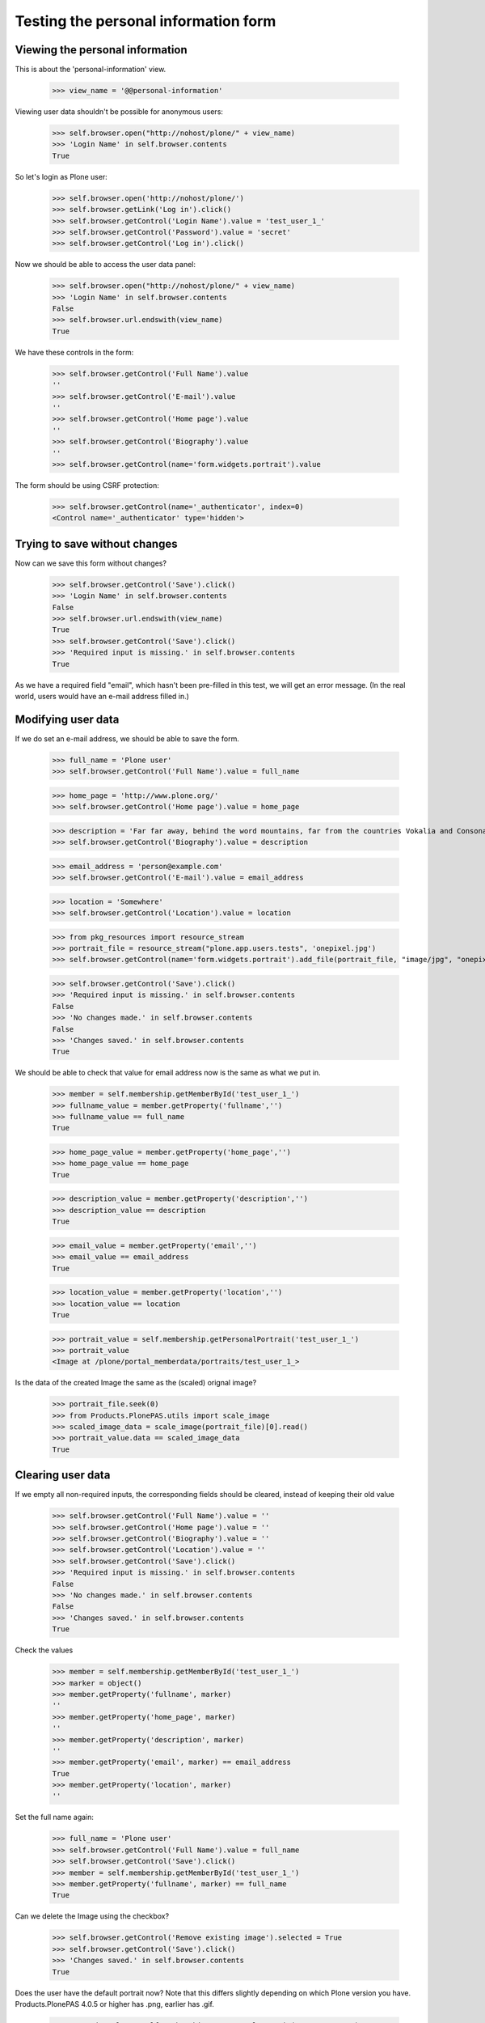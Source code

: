 Testing the personal information form
=====================================

Viewing the  personal information
---------------------------------

This is about the 'personal-information' view.

    >>> view_name = '@@personal-information'

Viewing user data shouldn't be possible for anonymous users:

    >>> self.browser.open("http://nohost/plone/" + view_name)
    >>> 'Login Name' in self.browser.contents
    True

So let's login as Plone user:
    >>> self.browser.open('http://nohost/plone/')
    >>> self.browser.getLink('Log in').click()
    >>> self.browser.getControl('Login Name').value = 'test_user_1_'
    >>> self.browser.getControl('Password').value = 'secret'
    >>> self.browser.getControl('Log in').click()

Now we should be able to access the user data panel:

    >>> self.browser.open("http://nohost/plone/" + view_name)
    >>> 'Login Name' in self.browser.contents
    False
    >>> self.browser.url.endswith(view_name)
    True

We have these controls in the form:

    >>> self.browser.getControl('Full Name').value
    ''
    >>> self.browser.getControl('E-mail').value
    ''
    >>> self.browser.getControl('Home page').value
    ''
    >>> self.browser.getControl('Biography').value
    ''
    >>> self.browser.getControl(name='form.widgets.portrait').value

The form should be using CSRF protection:

    >>> self.browser.getControl(name='_authenticator', index=0)
    <Control name='_authenticator' type='hidden'>


Trying to save without changes
------------------------------

Now can we save this form without changes?

    >>> self.browser.getControl('Save').click()
    >>> 'Login Name' in self.browser.contents
    False
    >>> self.browser.url.endswith(view_name)
    True
    >>> self.browser.getControl('Save').click()
    >>> 'Required input is missing.' in self.browser.contents
    True

As we have a required field "email", which hasn't been pre-filled in this test,
we will get an error message. (In the real world, users would have an e-mail
address filled in.)


Modifying user data
-------------------

If we do set an e-mail address, we should be able to save the form.

    >>> full_name = 'Plone user'
    >>> self.browser.getControl('Full Name').value = full_name

    >>> home_page = 'http://www.plone.org/'
    >>> self.browser.getControl('Home page').value = home_page

    >>> description = 'Far far away, behind the word mountains, far from the countries Vokalia and Consonantia, there live the blind texts.'
    >>> self.browser.getControl('Biography').value = description

    >>> email_address = 'person@example.com'
    >>> self.browser.getControl('E-mail').value = email_address

    >>> location = 'Somewhere'
    >>> self.browser.getControl('Location').value = location

    >>> from pkg_resources import resource_stream
    >>> portrait_file = resource_stream("plone.app.users.tests", 'onepixel.jpg')
    >>> self.browser.getControl(name='form.widgets.portrait').add_file(portrait_file, "image/jpg", "onepixel.jpg")

    >>> self.browser.getControl('Save').click()
    >>> 'Required input is missing.' in self.browser.contents
    False
    >>> 'No changes made.' in self.browser.contents
    False
    >>> 'Changes saved.' in self.browser.contents
    True



We should be able to check that value for email address now is the same as what
we put in.

    >>> member = self.membership.getMemberById('test_user_1_')
    >>> fullname_value = member.getProperty('fullname','')
    >>> fullname_value == full_name
    True

    >>> home_page_value = member.getProperty('home_page','')
    >>> home_page_value == home_page
    True

    >>> description_value = member.getProperty('description','')
    >>> description_value == description
    True

    >>> email_value = member.getProperty('email','')
    >>> email_value == email_address
    True

    >>> location_value = member.getProperty('location','')
    >>> location_value == location
    True

    >>> portrait_value = self.membership.getPersonalPortrait('test_user_1_')
    >>> portrait_value
    <Image at /plone/portal_memberdata/portraits/test_user_1_>

Is the data of the created Image the same as the (scaled) orignal image?

    >>> portrait_file.seek(0)
    >>> from Products.PlonePAS.utils import scale_image
    >>> scaled_image_data = scale_image(portrait_file)[0].read()
    >>> portrait_value.data == scaled_image_data
    True


Clearing user data
------------------

If we empty all non-required inputs, the corresponding fields should
be cleared, instead of keeping their old value

    >>> self.browser.getControl('Full Name').value = ''
    >>> self.browser.getControl('Home page').value = ''
    >>> self.browser.getControl('Biography').value = ''
    >>> self.browser.getControl('Location').value = ''
    >>> self.browser.getControl('Save').click()
    >>> 'Required input is missing.' in self.browser.contents
    False
    >>> 'No changes made.' in self.browser.contents
    False
    >>> 'Changes saved.' in self.browser.contents
    True

Check the values

    >>> member = self.membership.getMemberById('test_user_1_')
    >>> marker = object()
    >>> member.getProperty('fullname', marker)
    ''
    >>> member.getProperty('home_page', marker)
    ''
    >>> member.getProperty('description', marker)
    ''
    >>> member.getProperty('email', marker) == email_address
    True
    >>> member.getProperty('location', marker)
    ''

Set the full name again:

    >>> full_name = 'Plone user'
    >>> self.browser.getControl('Full Name').value = full_name
    >>> self.browser.getControl('Save').click()
    >>> member = self.membership.getMemberById('test_user_1_')
    >>> member.getProperty('fullname', marker) == full_name
    True

Can we delete the Image using the checkbox?

    >>> self.browser.getControl('Remove existing image').selected = True
    >>> self.browser.getControl('Save').click()
    >>> 'Changes saved.' in self.browser.contents
    True

Does the user have the default portrait now?  Note that this differs
slightly depending on which Plone version you have.  Products.PlonePAS
4.0.5 or higher has .png, earlier has .gif.

    >>> portrait_value = self.membership.getPersonalPortrait('test_user_1_')
    >>> portrait_value
    <FSImage at /plone/defaultUser...>

Modifying other users's data
----------------------------

When trying to access the personal-information of the admin user
we still get our own data

    >>> self.browser.open('http://nohost/plone/' + view_name + '?userid=admin')
    >>> self.browser.getControl('Full Name').value == full_name
    True


Modifying user data in email mode
---------------------------------

Let's switch to using Email as Login Name

    >>> self.security_settings.use_email_as_login = True
    >>> self.browser.open("http://nohost/plone/" + view_name)

Update our email and see if login name was synced:

    >>> self.browser.getControl('E-mail').value = 'my.new.email@example.com'
    >>> self.browser.getControl('Save').click()
    >>> 'Changes saved.' in self.browser.contents
    True
    >>> member = self.membership.getMemberById('test_user_1_')
    >>> member.getUserName()
    'my.new.email@example.com'

Now add another user and try to update our email to that other user id. This
should fail with validation errors.

    >>> portal.acl_users._doAddUser('user2@example.com', 'password1', ('Member',), ())
    <PloneUser 'user2@example.com'>

    >>> self.browser.open("http://nohost/plone/" + view_name)
    >>> self.browser.getControl('E-mail').value = 'user2@example.com'
    >>> self.browser.getControl('Save').click()
    >>> 'The email address you selected is already in use or is not valid as login name. Please choose another' in self.browser.contents
    True

Revert back from email mode

    >>> self.security_settings.use_email_as_login = False

